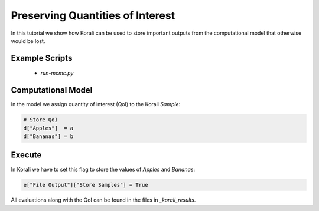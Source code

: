 Preserving Quantities of Interest
=====================================================

In this tutorial we show how Korali can be used to store important outputs from the computational model
that otherwise would be lost.

Example Scripts
---------------------------
    + *run-mcmc.py*

Computational Model
---------------------------

In the model we assign quantity of interest (QoI) to the Korali `Sample`:

.. code-block:: python

    # Store QoI
    d["Apples"]  = a
    d["Bananas"] = b


Execute
---------------------------

In Korali we have to set this flag to store the values of `Apples` and `Bananas`:

.. code-block:: python

    e["File Output"]["Store Samples"] = True

All evaluations along with the QoI can be found in the files in `_korali_results`.
